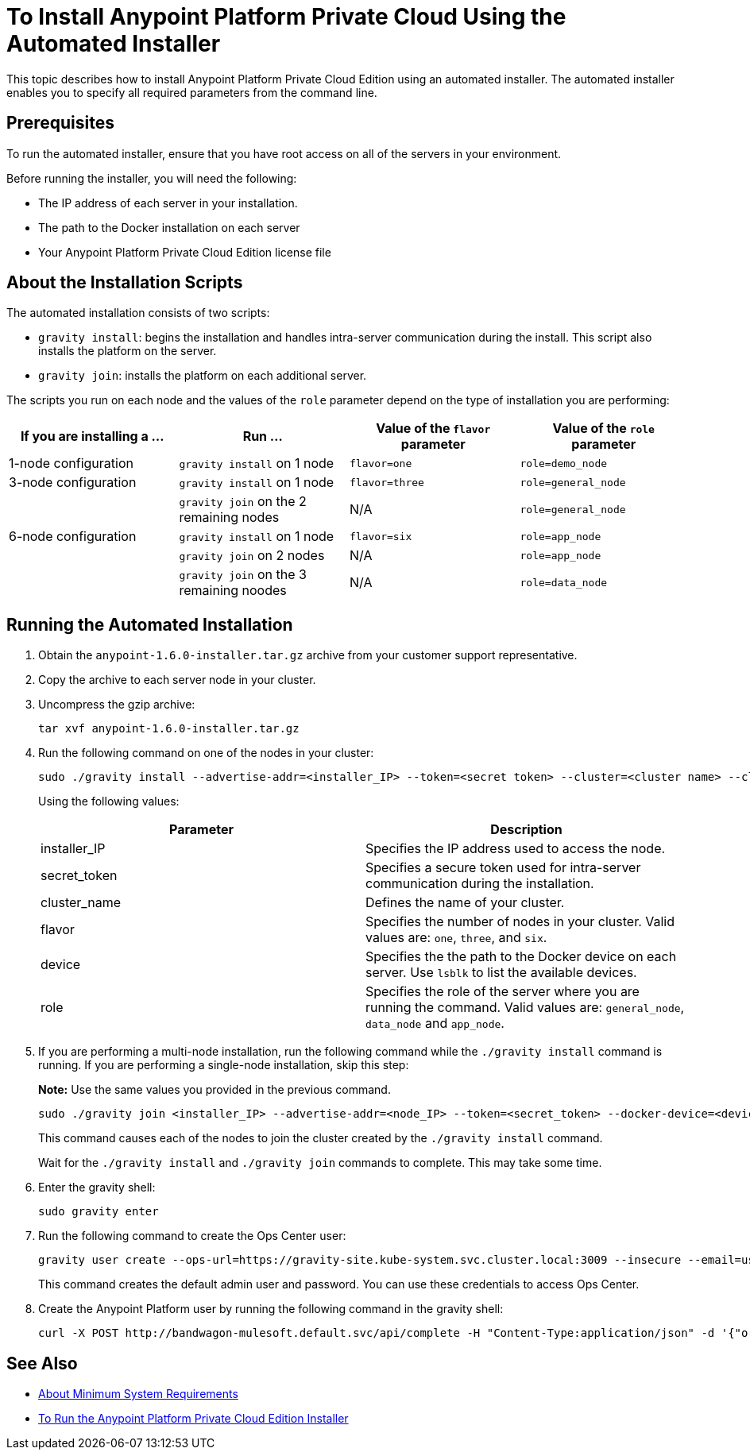 = To Install Anypoint Platform Private Cloud Using the Automated Installer

This topic describes how to install Anypoint Platform Private Cloud Edition using an automated installer. The automated installer enables you to specify all required parameters from the command line.

== Prerequisites

To run the automated installer, ensure that you have root access on all of the servers in your environment. 

Before running the installer, you will need the following:

* The IP address of each server in your installation.
* The path to the Docker installation on each server
* Your Anypoint Platform Private Cloud Edition license file

== About the Installation Scripts

The automated installation consists of two scripts:

* `gravity install`: begins the installation and handles intra-server communication during the install. This script also installs the platform on the server. 
* `gravity join`: installs the platform on each additional server.

The scripts you run on each node and the values of the `role` parameter depend on the type of installation you are performing:

[%header,cols="4*a"]
|===
|If you are installing a ... |Run ... |Value of the `flavor` parameter |Value of the `role` parameter
|1-node configuration |`gravity install` on 1 node |`flavor=one` |`role=demo_node`
|3-node configuration |`gravity install` on 1 node |`flavor=three` |`role=general_node`
| |`gravity join` on the 2 remaining nodes |N/A |`role=general_node`
|6-node configuration |`gravity install` on 1 node |`flavor=six` |`role=app_node`
| |`gravity join` on 2 nodes |N/A |`role=app_node`
| |`gravity join` on the 3 remaining noodes |N/A |`role=data_node`
|===


== Running the Automated Installation

1. Obtain the `anypoint-1.6.0-installer.tar.gz` archive from your customer support representative.
1. Copy the archive to each server node in your cluster.
1. Uncompress the gzip archive:
+
----
tar xvf anypoint-1.6.0-installer.tar.gz
----

1. Run the following command on one of the nodes in your cluster:
+
----
sudo ./gravity install --advertise-addr=<installer_IP> --token=<secret token> --cluster=<cluster name> --cloud-provider=generic --flavor=<flavor name> --license="$(cat license.pem)" --docker-device=<device> --role=<role>
----
+
Using the following values:
+
[%header,cols="2*a"]
|===
|Parameter | Description
|installer_IP | Specifies the IP address used to access the node.
|secret_token | Specifies a secure token used for intra-server communication during the installation.
|cluster_name | Defines the name of your cluster.
|flavor | Specifies the number of nodes in your cluster. Valid values are: `one`, `three`, and `six`.
|device | Specifies the the path to the Docker device on each server. Use `lsblk` to list the available devices.
|role | Specifies the role of the server where you are running the command. Valid values are: `general_node`, `data_node` and `app_node`.
|===

1. If you are performing a multi-node installation, run the following command while the `./gravity install` command is running. If you are performing a single-node installation, skip this step:
+
**Note:** Use the same values you provided in the previous command.
+
----
sudo ./gravity join <installer_IP> --advertise-addr=<node_IP> --token=<secret_token> --docker-device=<device> --role=<role>
----
+
This command causes each of the nodes to join the cluster created by the `./gravity install` command.
+
Wait for the `./gravity install` and `./gravity join` commands to complete. This may take some time.

1. Enter the gravity shell:
+
----
sudo gravity enter
----

1. Run the following command to create the Ops Center user:
+
----
gravity user create --ops-url=https://gravity-site.kube-system.svc.cluster.local:3009 --insecure --email=username@mulesoft.com --password=Password1 --type=admin
----
+
This command creates the default admin user and password. You can use these credentials to access Ops Center.

1. Create the Anypoint Platform user by running the following command in the gravity shell:
+
----
curl -X POST http://bandwagon-mulesoft.default.svc/api/complete -H "Content-Type:application/json" -d '{"organization": "Test Org", "email": "username@mulesoft.com", "name": "username", "password": "Password1", "support": false}'
----

== See Also

* link:system-requirements[About Minimum System Requirements]
* link:install-installer[To Run the Anypoint Platform Private Cloud Edition Installer]

